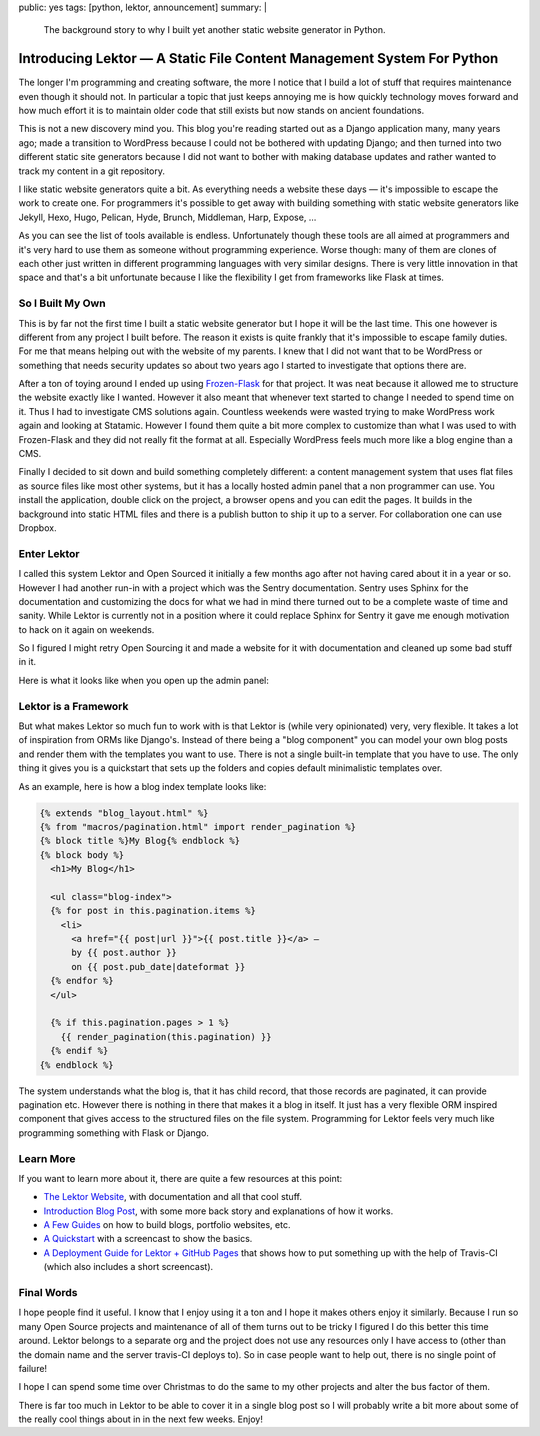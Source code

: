 public: yes
tags: [python, lektor, announcement]
summary: |
  The background story to why I built yet another static website generator
  in Python.

Introducing Lektor — A Static File Content Management System For Python
=======================================================================

The longer I'm programming and creating software, the more I notice that I
build a lot of stuff that requires maintenance even though it should not.
In particular a topic that just keeps annoying me is how quickly
technology moves forward and how much effort it is to maintain older code
that still exists but now stands on ancient foundations.

This is not a new discovery mind you.  This blog you're reading started
out as a Django application many, many years ago; made a transition to
WordPress because I could not be bothered with updating Django; and then
turned into two different static site generators because I did not want to
bother with making database updates and rather wanted to track my content
in a git repository.

I like static website generators quite a bit.  As everything needs a
website these days — it's impossible to escape the work to create one.
For programmers it's possible to get away with building something with
static website generators like Jekyll, Hexo, Hugo, Pelican, Hyde, Brunch,
Middleman, Harp, Expose, …

As you can see the list of tools available is endless.  Unfortunately
though these tools are all aimed at programmers and it's very hard to use
them as someone without programming experience.  Worse though: many of
them are clones of each other just written in different programming
languages with very similar designs.  There is very little innovation in
that space and that's a bit unfortunate because I like the flexibility I
get from frameworks like Flask at times.

So I Built My Own
-----------------

This is by far not the first time I built a static website generator but I
hope it will be the last time.  This one however is different from any
project I built before.  The reason it exists is quite frankly that it's
impossible to escape family duties.  For me that means helping out with
the website of my parents.  I knew that I did not want that to be
WordPress or something that needs security updates so about two years ago
I started to investigate that options there are.

After a ton of toying around I ended up using `Frozen-Flask
<http://pythonhosted.org/Frozen-Flask/>`_ for that project.  It was neat
because it allowed me to structure the website exactly like I wanted.
However it also meant that whenever text started to change I needed to
spend time on it.  Thus I had to investigate CMS solutions again.
Countless weekends were wasted trying to make WordPress work again and
looking at Statamic.  However I found them quite a bit more complex to
customize than what I was used to with Frozen-Flask and they did not
really fit the format at all.  Especially WordPress feels much more like a
blog engine than a CMS.

Finally I decided to sit down and build something completely different: a
content management system that uses flat files as source files like most
other systems, but it has a locally hosted admin panel that a non
programmer can use.  You install the application, double click on the
project, a browser opens and you can edit the pages.  It builds in the
background into static HTML files and there is a publish button to ship it
up to a server.  For collaboration one can use Dropbox.

Enter Lektor
------------

I called this system Lektor and Open Sourced it initially a few months ago
after not having cared about it in a year or so.  However I had another
run-in with a project which was the Sentry documentation.  Sentry uses
Sphinx for the documentation and customizing the docs for what we had in
mind there turned out to be a complete waste of time and sanity.  While
Lektor is currently not in a position where it could replace Sphinx for
Sentry it gave me enough motivation to hack on it again on weekends.

So I figured I might retry Open Sourcing it and made a website for it with
documentation and cleaned up some bad stuff in it.

Here is what it looks like when you open up the admin panel:

.. image:: https://raw.githubusercontent.com/lektor/lektor-archive/master/screenshots/admin.png
   :width: 100%

Lektor is a Framework
---------------------

But what makes Lektor so much fun to work with is that Lektor is (while
very opinionated) very, very flexible.  It takes a lot of inspiration from
ORMs like Django's.  Instead of there being a "blog component" you can model
your own blog posts and render them with the templates you want to use.
There is not a single built-in template that you have to use.  The only
thing it gives you is a quickstart that sets up the folders and copies
default minimalistic templates over.

As an example, here is how a blog index template looks like:

.. sourcecode:: html+jinja

    {% extends "blog_layout.html" %}
    {% from "macros/pagination.html" import render_pagination %}
    {% block title %}My Blog{% endblock %}
    {% block body %}
      <h1>My Blog</h1>
    
      <ul class="blog-index">
      {% for post in this.pagination.items %}
        <li>
          <a href="{{ post|url }}">{{ post.title }}</a> —
          by {{ post.author }}
          on {{ post.pub_date|dateformat }}
      {% endfor %}
      </ul>
    
      {% if this.pagination.pages > 1 %}
        {{ render_pagination(this.pagination) }}
      {% endif %}
    {% endblock %}

The system understands what the blog is, that it has child record, that
those records are paginated, it can provide pagination etc.  However there
is nothing in there that makes it a blog in itself.  It just has a very
flexible ORM inspired component that gives access to the structured files
on the file system.  Programming for Lektor feels very much like
programming something with Flask or Django.

Learn More
----------

If you want to learn more about it, there are quite a few resources at
this point:

*   `The Lektor Website <https://www.getlektor.com/>`_, with documentation
    and all that cool stuff.
*   `Introduction Blog Post <https://www.getlektor.com/blog/2015/12/hello-lektor/>`_,
    with some more back story and explanations of how it works.
*   `A Few Guides <https://www.getlektor.com/docs/guides/>`_ on how to
    build blogs, portfolio websites, etc.
*   `A Quickstart <https://www.getlektor.com/docs/quickstart/>`_ with a
    screencast to show the basics.
*   `A Deployment Guide for Lektor + GitHub Pages
    <https://www.getlektor.com/docs/deployment/travisci/>`_ that shows how
    to put something up with the help of Travis-CI (which also includes a
    short screencast).

Final Words
-----------

I hope people find it useful.  I know that I enjoy using it a ton and I
hope it makes others enjoy it similarly.  Because I run so many Open
Source projects and maintenance of all of them turns out to be tricky I
figured I do this better this time around.  Lektor belongs to a separate
org and the project does not use any resources only I have access to
(other than the domain name and the server travis-CI deploys to).  So in
case people want to help out, there is no single point of failure!

I hope I can spend some time over Christmas to do the same to my other
projects and alter the bus factor of them.

There is far too much in Lektor to be able to cover it in a single blog
post so I will probably write a bit more about some of the really cool
things about in in the next few weeks.  Enjoy!
